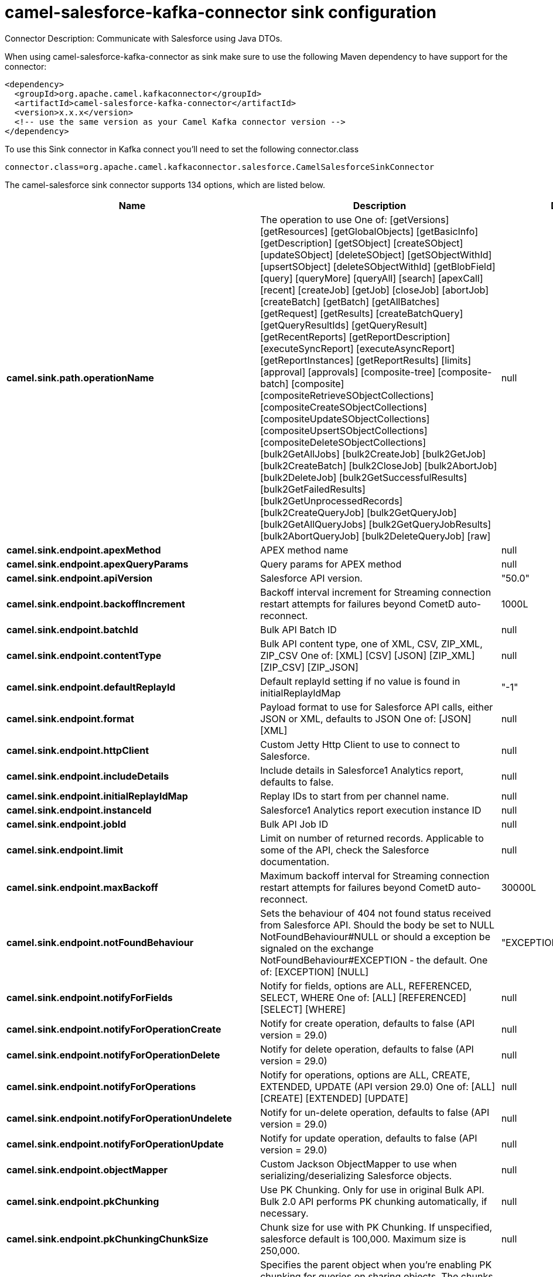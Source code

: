 // kafka-connector options: START
[[camel-salesforce-kafka-connector-sink]]
= camel-salesforce-kafka-connector sink configuration

Connector Description: Communicate with Salesforce using Java DTOs.

When using camel-salesforce-kafka-connector as sink make sure to use the following Maven dependency to have support for the connector:

[source,xml]
----
<dependency>
  <groupId>org.apache.camel.kafkaconnector</groupId>
  <artifactId>camel-salesforce-kafka-connector</artifactId>
  <version>x.x.x</version>
  <!-- use the same version as your Camel Kafka connector version -->
</dependency>
----

To use this Sink connector in Kafka connect you'll need to set the following connector.class

[source,java]
----
connector.class=org.apache.camel.kafkaconnector.salesforce.CamelSalesforceSinkConnector
----


The camel-salesforce sink connector supports 134 options, which are listed below.



[width="100%",cols="2,5,^1,1,1",options="header"]
|===
| Name | Description | Default | Required | Priority
| *camel.sink.path.operationName* | The operation to use One of: [getVersions] [getResources] [getGlobalObjects] [getBasicInfo] [getDescription] [getSObject] [createSObject] [updateSObject] [deleteSObject] [getSObjectWithId] [upsertSObject] [deleteSObjectWithId] [getBlobField] [query] [queryMore] [queryAll] [search] [apexCall] [recent] [createJob] [getJob] [closeJob] [abortJob] [createBatch] [getBatch] [getAllBatches] [getRequest] [getResults] [createBatchQuery] [getQueryResultIds] [getQueryResult] [getRecentReports] [getReportDescription] [executeSyncReport] [executeAsyncReport] [getReportInstances] [getReportResults] [limits] [approval] [approvals] [composite-tree] [composite-batch] [composite] [compositeRetrieveSObjectCollections] [compositeCreateSObjectCollections] [compositeUpdateSObjectCollections] [compositeUpsertSObjectCollections] [compositeDeleteSObjectCollections] [bulk2GetAllJobs] [bulk2CreateJob] [bulk2GetJob] [bulk2CreateBatch] [bulk2CloseJob] [bulk2AbortJob] [bulk2DeleteJob] [bulk2GetSuccessfulResults] [bulk2GetFailedResults] [bulk2GetUnprocessedRecords] [bulk2CreateQueryJob] [bulk2GetQueryJob] [bulk2GetAllQueryJobs] [bulk2GetQueryJobResults] [bulk2AbortQueryJob] [bulk2DeleteQueryJob] [raw] | null | false | MEDIUM
| *camel.sink.endpoint.apexMethod* | APEX method name | null | false | MEDIUM
| *camel.sink.endpoint.apexQueryParams* | Query params for APEX method | null | false | MEDIUM
| *camel.sink.endpoint.apiVersion* | Salesforce API version. | "50.0" | false | MEDIUM
| *camel.sink.endpoint.backoffIncrement* | Backoff interval increment for Streaming connection restart attempts for failures beyond CometD auto-reconnect. | 1000L | false | MEDIUM
| *camel.sink.endpoint.batchId* | Bulk API Batch ID | null | false | MEDIUM
| *camel.sink.endpoint.contentType* | Bulk API content type, one of XML, CSV, ZIP_XML, ZIP_CSV One of: [XML] [CSV] [JSON] [ZIP_XML] [ZIP_CSV] [ZIP_JSON] | null | false | MEDIUM
| *camel.sink.endpoint.defaultReplayId* | Default replayId setting if no value is found in initialReplayIdMap | "-1" | false | MEDIUM
| *camel.sink.endpoint.format* | Payload format to use for Salesforce API calls, either JSON or XML, defaults to JSON One of: [JSON] [XML] | null | false | MEDIUM
| *camel.sink.endpoint.httpClient* | Custom Jetty Http Client to use to connect to Salesforce. | null | false | MEDIUM
| *camel.sink.endpoint.includeDetails* | Include details in Salesforce1 Analytics report, defaults to false. | null | false | MEDIUM
| *camel.sink.endpoint.initialReplayIdMap* | Replay IDs to start from per channel name. | null | false | MEDIUM
| *camel.sink.endpoint.instanceId* | Salesforce1 Analytics report execution instance ID | null | false | MEDIUM
| *camel.sink.endpoint.jobId* | Bulk API Job ID | null | false | MEDIUM
| *camel.sink.endpoint.limit* | Limit on number of returned records. Applicable to some of the API, check the Salesforce documentation. | null | false | MEDIUM
| *camel.sink.endpoint.maxBackoff* | Maximum backoff interval for Streaming connection restart attempts for failures beyond CometD auto-reconnect. | 30000L | false | MEDIUM
| *camel.sink.endpoint.notFoundBehaviour* | Sets the behaviour of 404 not found status received from Salesforce API. Should the body be set to NULL NotFoundBehaviour#NULL or should a exception be signaled on the exchange NotFoundBehaviour#EXCEPTION - the default. One of: [EXCEPTION] [NULL] | "EXCEPTION" | false | MEDIUM
| *camel.sink.endpoint.notifyForFields* | Notify for fields, options are ALL, REFERENCED, SELECT, WHERE One of: [ALL] [REFERENCED] [SELECT] [WHERE] | null | false | MEDIUM
| *camel.sink.endpoint.notifyForOperationCreate* | Notify for create operation, defaults to false (API version = 29.0) | null | false | MEDIUM
| *camel.sink.endpoint.notifyForOperationDelete* | Notify for delete operation, defaults to false (API version = 29.0) | null | false | MEDIUM
| *camel.sink.endpoint.notifyForOperations* | Notify for operations, options are ALL, CREATE, EXTENDED, UPDATE (API version 29.0) One of: [ALL] [CREATE] [EXTENDED] [UPDATE] | null | false | MEDIUM
| *camel.sink.endpoint.notifyForOperationUndelete* | Notify for un-delete operation, defaults to false (API version = 29.0) | null | false | MEDIUM
| *camel.sink.endpoint.notifyForOperationUpdate* | Notify for update operation, defaults to false (API version = 29.0) | null | false | MEDIUM
| *camel.sink.endpoint.objectMapper* | Custom Jackson ObjectMapper to use when serializing/deserializing Salesforce objects. | null | false | MEDIUM
| *camel.sink.endpoint.pkChunking* | Use PK Chunking. Only for use in original Bulk API. Bulk 2.0 API performs PK chunking automatically, if necessary. | null | false | MEDIUM
| *camel.sink.endpoint.pkChunkingChunkSize* | Chunk size for use with PK Chunking. If unspecified, salesforce default is 100,000. Maximum size is 250,000. | null | false | MEDIUM
| *camel.sink.endpoint.pkChunkingParent* | Specifies the parent object when you're enabling PK chunking for queries on sharing objects. The chunks are based on the parent object's records rather than the sharing object's records. For example, when querying on AccountShare, specify Account as the parent object. PK chunking is supported for sharing objects as long as the parent object is supported. | null | false | MEDIUM
| *camel.sink.endpoint.pkChunkingStartRow* | Specifies the 15-character or 18-character record ID to be used as the lower boundary for the first chunk. Use this parameter to specify a starting ID when restarting a job that failed between batches. | null | false | MEDIUM
| *camel.sink.endpoint.queryLocator* | Query Locator provided by salesforce for use when a query results in more records than can be retrieved in a single call. Use this value in a subsequent call to retrieve additional records. | null | false | MEDIUM
| *camel.sink.endpoint.rawPayload* | Use raw payload String for request and response (either JSON or XML depending on format), instead of DTOs, false by default | false | false | MEDIUM
| *camel.sink.endpoint.reportId* | Salesforce1 Analytics report Id | null | false | MEDIUM
| *camel.sink.endpoint.reportMetadata* | Salesforce1 Analytics report metadata for filtering | null | false | MEDIUM
| *camel.sink.endpoint.resultId* | Bulk API Result ID | null | false | MEDIUM
| *camel.sink.endpoint.sObjectBlobFieldName* | SObject blob field name | null | false | MEDIUM
| *camel.sink.endpoint.sObjectClass* | Fully qualified SObject class name, usually generated using camel-salesforce-maven-plugin | null | false | MEDIUM
| *camel.sink.endpoint.sObjectFields* | SObject fields to retrieve | null | false | MEDIUM
| *camel.sink.endpoint.sObjectId* | SObject ID if required by API | null | false | MEDIUM
| *camel.sink.endpoint.sObjectIdName* | SObject external ID field name | null | false | MEDIUM
| *camel.sink.endpoint.sObjectIdValue* | SObject external ID field value | null | false | MEDIUM
| *camel.sink.endpoint.sObjectName* | SObject name if required or supported by API | null | false | MEDIUM
| *camel.sink.endpoint.sObjectQuery* | Salesforce SOQL query string | null | false | MEDIUM
| *camel.sink.endpoint.sObjectSearch* | Salesforce SOSL search string | null | false | MEDIUM
| *camel.sink.endpoint.updateTopic* | Whether to update an existing Push Topic when using the Streaming API, defaults to false | false | false | MEDIUM
| *camel.sink.endpoint.allOrNone* | Composite API option to indicate to rollback all records if any are not successful. | false | false | MEDIUM
| *camel.sink.endpoint.apexUrl* | APEX method URL | null | false | MEDIUM
| *camel.sink.endpoint.compositeMethod* | Composite (raw) method. | null | false | MEDIUM
| *camel.sink.endpoint.lazyStartProducer* | Whether the producer should be started lazy (on the first message). By starting lazy you can use this to allow CamelContext and routes to startup in situations where a producer may otherwise fail during starting and cause the route to fail being started. By deferring this startup to be lazy then the startup failure can be handled during routing messages via Camel's routing error handlers. Beware that when the first message is processed then creating and starting the producer may take a little time and prolong the total processing time of the processing. | false | false | MEDIUM
| *camel.sink.endpoint.rawHttpHeaders* | Comma separated list of message headers to include as HTTP parameters for Raw operation. | null | false | MEDIUM
| *camel.sink.endpoint.rawMethod* | HTTP method to use for the Raw operation | null | false | MEDIUM
| *camel.sink.endpoint.rawPath* | The portion of the endpoint URL after the domain name. E.g., '/services/data/v52.0/sobjects/Account/' | null | false | MEDIUM
| *camel.sink.endpoint.rawQueryParameters* | Comma separated list of message headers to include as query parameters for Raw operation. Do not url-encode values as this will be done automatically. | null | false | MEDIUM
| *camel.component.salesforce.apexMethod* | APEX method name | null | false | MEDIUM
| *camel.component.salesforce.apexQueryParams* | Query params for APEX method | null | false | MEDIUM
| *camel.component.salesforce.apiVersion* | Salesforce API version. | "50.0" | false | MEDIUM
| *camel.component.salesforce.backoffIncrement* | Backoff interval increment for Streaming connection restart attempts for failures beyond CometD auto-reconnect. | 1000L | false | MEDIUM
| *camel.component.salesforce.batchId* | Bulk API Batch ID | null | false | MEDIUM
| *camel.component.salesforce.contentType* | Bulk API content type, one of XML, CSV, ZIP_XML, ZIP_CSV One of: [XML] [CSV] [JSON] [ZIP_XML] [ZIP_CSV] [ZIP_JSON] | null | false | MEDIUM
| *camel.component.salesforce.defaultReplayId* | Default replayId setting if no value is found in initialReplayIdMap | "-1" | false | MEDIUM
| *camel.component.salesforce.format* | Payload format to use for Salesforce API calls, either JSON or XML, defaults to JSON One of: [JSON] [XML] | null | false | MEDIUM
| *camel.component.salesforce.httpClient* | Custom Jetty Http Client to use to connect to Salesforce. | null | false | MEDIUM
| *camel.component.salesforce.httpClientConnection Timeout* | Connection timeout used by the HttpClient when connecting to the Salesforce server. | 60000L | false | MEDIUM
| *camel.component.salesforce.httpClientIdleTimeout* | Timeout used by the HttpClient when waiting for response from the Salesforce server. | 10000L | false | MEDIUM
| *camel.component.salesforce.httpMaxContentLength* | Max content length of an HTTP response. | null | false | MEDIUM
| *camel.component.salesforce.httpRequestBufferSize* | HTTP request buffer size. May need to be increased for large SOQL queries. | "8192" | false | MEDIUM
| *camel.component.salesforce.includeDetails* | Include details in Salesforce1 Analytics report, defaults to false. | null | false | MEDIUM
| *camel.component.salesforce.initialReplayIdMap* | Replay IDs to start from per channel name. | null | false | MEDIUM
| *camel.component.salesforce.instanceId* | Salesforce1 Analytics report execution instance ID | null | false | MEDIUM
| *camel.component.salesforce.jobId* | Bulk API Job ID | null | false | MEDIUM
| *camel.component.salesforce.limit* | Limit on number of returned records. Applicable to some of the API, check the Salesforce documentation. | null | false | MEDIUM
| *camel.component.salesforce.maxBackoff* | Maximum backoff interval for Streaming connection restart attempts for failures beyond CometD auto-reconnect. | 30000L | false | MEDIUM
| *camel.component.salesforce.notFoundBehaviour* | Sets the behaviour of 404 not found status received from Salesforce API. Should the body be set to NULL NotFoundBehaviour#NULL or should a exception be signaled on the exchange NotFoundBehaviour#EXCEPTION - the default. One of: [EXCEPTION] [NULL] | "EXCEPTION" | false | MEDIUM
| *camel.component.salesforce.notifyForFields* | Notify for fields, options are ALL, REFERENCED, SELECT, WHERE One of: [ALL] [REFERENCED] [SELECT] [WHERE] | null | false | MEDIUM
| *camel.component.salesforce.notifyForOperation Create* | Notify for create operation, defaults to false (API version = 29.0) | null | false | MEDIUM
| *camel.component.salesforce.notifyForOperation Delete* | Notify for delete operation, defaults to false (API version = 29.0) | null | false | MEDIUM
| *camel.component.salesforce.notifyForOperations* | Notify for operations, options are ALL, CREATE, EXTENDED, UPDATE (API version 29.0) One of: [ALL] [CREATE] [EXTENDED] [UPDATE] | null | false | MEDIUM
| *camel.component.salesforce.notifyForOperation Undelete* | Notify for un-delete operation, defaults to false (API version = 29.0) | null | false | MEDIUM
| *camel.component.salesforce.notifyForOperation Update* | Notify for update operation, defaults to false (API version = 29.0) | null | false | MEDIUM
| *camel.component.salesforce.objectMapper* | Custom Jackson ObjectMapper to use when serializing/deserializing Salesforce objects. | null | false | MEDIUM
| *camel.component.salesforce.packages* | In what packages are the generated DTO classes. Typically the classes would be generated using camel-salesforce-maven-plugin. This must be set if using the XML format. Also, set it if using the generated DTOs to gain the benefit of using short SObject names in parameters/header values. Multiple packages can be separated by comma. | null | false | MEDIUM
| *camel.component.salesforce.pkChunking* | Use PK Chunking. Only for use in original Bulk API. Bulk 2.0 API performs PK chunking automatically, if necessary. | null | false | MEDIUM
| *camel.component.salesforce.pkChunkingChunkSize* | Chunk size for use with PK Chunking. If unspecified, salesforce default is 100,000. Maximum size is 250,000. | null | false | MEDIUM
| *camel.component.salesforce.pkChunkingParent* | Specifies the parent object when you're enabling PK chunking for queries on sharing objects. The chunks are based on the parent object's records rather than the sharing object's records. For example, when querying on AccountShare, specify Account as the parent object. PK chunking is supported for sharing objects as long as the parent object is supported. | null | false | MEDIUM
| *camel.component.salesforce.pkChunkingStartRow* | Specifies the 15-character or 18-character record ID to be used as the lower boundary for the first chunk. Use this parameter to specify a starting ID when restarting a job that failed between batches. | null | false | MEDIUM
| *camel.component.salesforce.queryLocator* | Query Locator provided by salesforce for use when a query results in more records than can be retrieved in a single call. Use this value in a subsequent call to retrieve additional records. | null | false | MEDIUM
| *camel.component.salesforce.rawPayload* | Use raw payload String for request and response (either JSON or XML depending on format), instead of DTOs, false by default | false | false | MEDIUM
| *camel.component.salesforce.reportId* | Salesforce1 Analytics report Id | null | false | MEDIUM
| *camel.component.salesforce.reportMetadata* | Salesforce1 Analytics report metadata for filtering | null | false | MEDIUM
| *camel.component.salesforce.resultId* | Bulk API Result ID | null | false | MEDIUM
| *camel.component.salesforce.sObjectBlobFieldName* | SObject blob field name | null | false | MEDIUM
| *camel.component.salesforce.sObjectClass* | Fully qualified SObject class name, usually generated using camel-salesforce-maven-plugin | null | false | MEDIUM
| *camel.component.salesforce.sObjectFields* | SObject fields to retrieve | null | false | MEDIUM
| *camel.component.salesforce.sObjectId* | SObject ID if required by API | null | false | MEDIUM
| *camel.component.salesforce.sObjectIdName* | SObject external ID field name | null | false | MEDIUM
| *camel.component.salesforce.sObjectIdValue* | SObject external ID field value | null | false | MEDIUM
| *camel.component.salesforce.sObjectName* | SObject name if required or supported by API | null | false | MEDIUM
| *camel.component.salesforce.sObjectQuery* | Salesforce SOQL query string | null | false | MEDIUM
| *camel.component.salesforce.sObjectSearch* | Salesforce SOSL search string | null | false | MEDIUM
| *camel.component.salesforce.updateTopic* | Whether to update an existing Push Topic when using the Streaming API, defaults to false | false | false | MEDIUM
| *camel.component.salesforce.config* | Global endpoint configuration - use to set values that are common to all endpoints | null | false | MEDIUM
| *camel.component.salesforce.httpClientProperties* | Used to set any properties that can be configured on the underlying HTTP client. Have a look at properties of SalesforceHttpClient and the Jetty HttpClient for all available options. | null | false | MEDIUM
| *camel.component.salesforce.longPollingTransport Properties* | Used to set any properties that can be configured on the LongPollingTransport used by the BayeuxClient (CometD) used by the streaming api | null | false | MEDIUM
| *camel.component.salesforce.allOrNone* | Composite API option to indicate to rollback all records if any are not successful. | false | false | MEDIUM
| *camel.component.salesforce.apexUrl* | APEX method URL | null | false | MEDIUM
| *camel.component.salesforce.compositeMethod* | Composite (raw) method. | null | false | MEDIUM
| *camel.component.salesforce.lazyStartProducer* | Whether the producer should be started lazy (on the first message). By starting lazy you can use this to allow CamelContext and routes to startup in situations where a producer may otherwise fail during starting and cause the route to fail being started. By deferring this startup to be lazy then the startup failure can be handled during routing messages via Camel's routing error handlers. Beware that when the first message is processed then creating and starting the producer may take a little time and prolong the total processing time of the processing. | false | false | MEDIUM
| *camel.component.salesforce.rawHttpHeaders* | Comma separated list of message headers to include as HTTP parameters for Raw operation. | null | false | MEDIUM
| *camel.component.salesforce.rawMethod* | HTTP method to use for the Raw operation | null | false | MEDIUM
| *camel.component.salesforce.rawPath* | The portion of the endpoint URL after the domain name. E.g., '/services/data/v52.0/sobjects/Account/' | null | false | MEDIUM
| *camel.component.salesforce.rawQueryParameters* | Comma separated list of message headers to include as query parameters for Raw operation. Do not url-encode values as this will be done automatically. | null | false | MEDIUM
| *camel.component.salesforce.autowiredEnabled* | Whether autowiring is enabled. This is used for automatic autowiring options (the option must be marked as autowired) by looking up in the registry to find if there is a single instance of matching type, which then gets configured on the component. This can be used for automatic configuring JDBC data sources, JMS connection factories, AWS Clients, etc. | true | false | MEDIUM
| *camel.component.salesforce.httpProxyExcluded Addresses* | A list of addresses for which HTTP proxy server should not be used. | null | false | MEDIUM
| *camel.component.salesforce.httpProxyHost* | Hostname of the HTTP proxy server to use. | null | false | MEDIUM
| *camel.component.salesforce.httpProxyIncluded Addresses* | A list of addresses for which HTTP proxy server should be used. | null | false | MEDIUM
| *camel.component.salesforce.httpProxyPort* | Port number of the HTTP proxy server to use. | null | false | MEDIUM
| *camel.component.salesforce.httpProxySocks4* | If set to true the configures the HTTP proxy to use as a SOCKS4 proxy. | false | false | MEDIUM
| *camel.component.salesforce.authenticationType* | Explicit authentication method to be used, one of USERNAME_PASSWORD, REFRESH_TOKEN or JWT. Salesforce component can auto-determine the authentication method to use from the properties set, set this property to eliminate any ambiguity. One of: [USERNAME_PASSWORD] [REFRESH_TOKEN] [JWT] | null | false | MEDIUM
| *camel.component.salesforce.clientId* | OAuth Consumer Key of the connected app configured in the Salesforce instance setup. Typically a connected app needs to be configured but one can be provided by installing a package. | null | true | HIGH
| *camel.component.salesforce.clientSecret* | OAuth Consumer Secret of the connected app configured in the Salesforce instance setup. | null | false | MEDIUM
| *camel.component.salesforce.httpProxyAuthUri* | Used in authentication against the HTTP proxy server, needs to match the URI of the proxy server in order for the httpProxyUsername and httpProxyPassword to be used for authentication. | null | false | MEDIUM
| *camel.component.salesforce.httpProxyPassword* | Password to use to authenticate against the HTTP proxy server. | null | false | MEDIUM
| *camel.component.salesforce.httpProxyRealm* | Realm of the proxy server, used in preemptive Basic/Digest authentication methods against the HTTP proxy server. | null | false | MEDIUM
| *camel.component.salesforce.httpProxySecure* | If set to false disables the use of TLS when accessing the HTTP proxy. | true | false | MEDIUM
| *camel.component.salesforce.httpProxyUseDigestAuth* | If set to true Digest authentication will be used when authenticating to the HTTP proxy, otherwise Basic authorization method will be used | false | false | MEDIUM
| *camel.component.salesforce.httpProxyUsername* | Username to use to authenticate against the HTTP proxy server. | null | false | MEDIUM
| *camel.component.salesforce.instanceUrl* | URL of the Salesforce instance used after authentication, by default received from Salesforce on successful authentication | null | false | MEDIUM
| *camel.component.salesforce.keystore* | KeyStore parameters to use in OAuth JWT flow. The KeyStore should contain only one entry with private key and certificate. Salesforce does not verify the certificate chain, so this can easily be a selfsigned certificate. Make sure that you upload the certificate to the corresponding connected app. | null | false | MEDIUM
| *camel.component.salesforce.lazyLogin* | If set to true prevents the component from authenticating to Salesforce with the start of the component. You would generally set this to the (default) false and authenticate early and be immediately aware of any authentication issues. | false | false | MEDIUM
| *camel.component.salesforce.loginConfig* | All authentication configuration in one nested bean, all properties set there can be set directly on the component as well | null | false | MEDIUM
| *camel.component.salesforce.loginUrl* | URL of the Salesforce instance used for authentication, by default set to \https://login.salesforce.com | "https://login.salesforce.com" | true | HIGH
| *camel.component.salesforce.password* | Password used in OAuth flow to gain access to access token. It's easy to get started with password OAuth flow, but in general one should avoid it as it is deemed less secure than other flows. Make sure that you append security token to the end of the password if using one. | null | false | MEDIUM
| *camel.component.salesforce.refreshToken* | Refresh token already obtained in the refresh token OAuth flow. One needs to setup a web application and configure a callback URL to receive the refresh token, or configure using the builtin callback at \https://login.salesforce.com/services/oauth2/success or \https://test.salesforce.com/services/oauth2/success and then retrive the refresh_token from the URL at the end of the flow. Note that in development organizations Salesforce allows hosting the callback web application at localhost. | null | false | MEDIUM
| *camel.component.salesforce.sslContextParameters* | SSL parameters to use, see SSLContextParameters class for all available options. | null | false | MEDIUM
| *camel.component.salesforce.useGlobalSslContext Parameters* | Enable usage of global SSL context parameters | false | false | MEDIUM
| *camel.component.salesforce.userName* | Username used in OAuth flow to gain access to access token. It's easy to get started with password OAuth flow, but in general one should avoid it as it is deemed less secure than other flows. | null | false | MEDIUM
|===



The camel-salesforce sink connector has no converters out of the box.





The camel-salesforce sink connector has no transforms out of the box.





The camel-salesforce sink connector has no aggregation strategies out of the box.




// kafka-connector options: END

